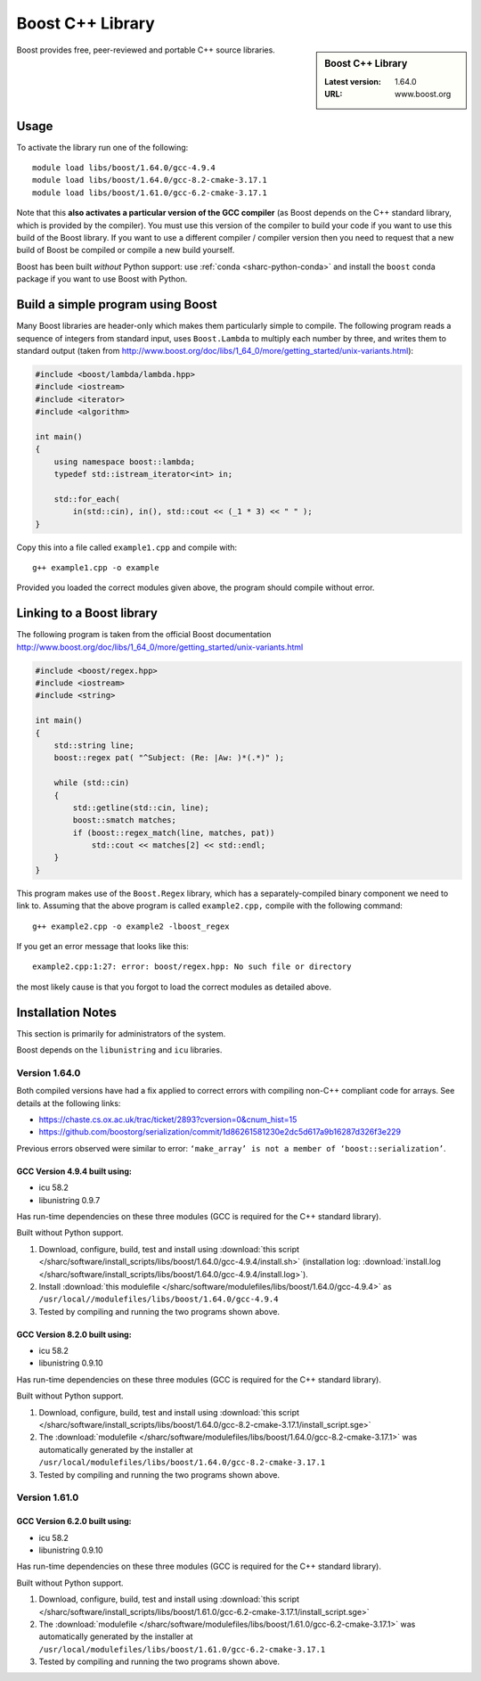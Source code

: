 .. _boost_sharc:

Boost C++ Library
=================

.. sidebar:: Boost C++ Library

   :Latest version: 1.64.0
   :URL: www.boost.org

Boost provides free, peer-reviewed and portable C++ source libraries.

Usage
-----

To activate the library run one of the following: ::

        module load libs/boost/1.64.0/gcc-4.9.4
        module load libs/boost/1.64.0/gcc-8.2-cmake-3.17.1
        module load libs/boost/1.61.0/gcc-6.2-cmake-3.17.1

Note that this **also activates a particular version of the GCC compiler** (as Boost depends on the C++ standard library, which is provided by the compiler).  You must use this version of the compiler to build your code if you want to use this build of the Boost library.  If you want to use a different compiler / compiler version then you need to request that a new build of Boost be compiled or compile a new build yourself.

Boost has been built *without* Python support: use :ref:`conda <sharc-python-conda>` and install the ``boost`` conda package if you want to use Boost with Python.

Build a simple program using Boost
----------------------------------

Many Boost libraries are header-only which makes them particularly simple to compile. The following program reads a sequence of integers from standard input, uses ``Boost.Lambda`` to multiply each number by three, and writes them to standard output (taken from http://www.boost.org/doc/libs/1_64_0/more/getting_started/unix-variants.html):

.. code-block:: c++

        #include <boost/lambda/lambda.hpp>
        #include <iostream>
        #include <iterator>
        #include <algorithm>

        int main()
        {
            using namespace boost::lambda;
            typedef std::istream_iterator<int> in;

            std::for_each(
                in(std::cin), in(), std::cout << (_1 * 3) << " " );
        }

Copy this into a file called ``example1.cpp`` and compile with: ::

        g++ example1.cpp -o example

Provided you loaded the correct modules given above, the program should compile without error.

Linking to a Boost library
--------------------------
The following program is taken from the official Boost documentation http://www.boost.org/doc/libs/1_64_0/more/getting_started/unix-variants.html

.. code-block:: c++

        #include <boost/regex.hpp>
        #include <iostream>
        #include <string>

        int main()
        {
            std::string line;
            boost::regex pat( "^Subject: (Re: |Aw: )*(.*)" );

            while (std::cin)
            {
                std::getline(std::cin, line);
                boost::smatch matches;
                if (boost::regex_match(line, matches, pat))
                    std::cout << matches[2] << std::endl;
            }
        }


This program makes use of the ``Boost.Regex`` library, which has a separately-compiled binary component we need to link to.
Assuming that the above program is called ``example2.cpp,`` compile with the following command: ::

        g++ example2.cpp -o example2 -lboost_regex

If you get an error message that looks like this: ::

        example2.cpp:1:27: error: boost/regex.hpp: No such file or directory

the most likely cause is that you forgot to load the correct modules as detailed above.

Installation Notes
------------------

This section is primarily for administrators of the system.

Boost depends on the ``libunistring`` and ``icu`` libraries.

Version 1.64.0
^^^^^^^^^^^^^^

Both compiled versions have had a fix applied to correct errors with compiling non-C++ compliant code for arrays. See details at the following links:

* https://chaste.cs.ox.ac.uk/trac/ticket/2893?cversion=0&cnum_hist=15
* https://github.com/boostorg/serialization/commit/1d86261581230e2dc5d617a9b16287d326f3e229

Previous errors observed were similar to error: ``‘make_array’ is not a member of ‘boost::serialization’``.

GCC Version 4.9.4 built using:
______________________________

- icu 58.2
- libunistring 0.9.7

Has run-time dependencies on these three modules (GCC is required for the C++ standard library).

Built without Python support.

#. Download, configure, build, test and install using :download:`this script </sharc/software/install_scripts/libs/boost/1.64.0/gcc-4.9.4/install.sh>` (installation log: :download:`install.log </sharc/software/install_scripts/libs/boost/1.64.0/gcc-4.9.4/install.log>`).
#. Install :download:`this modulefile </sharc/software/modulefiles/libs/boost/1.64.0/gcc-4.9.4>` as ``/usr/local//modulefiles/libs/boost/1.64.0/gcc-4.9.4``
#. Tested by compiling and running the two programs shown above.

GCC Version 8.2.0 built using:
______________________________

- icu 58.2
- libunistring 0.9.10

Has run-time dependencies on these three modules (GCC is required for the C++ standard library).

Built without Python support.

#. Download, configure, build, test and install using :download:`this script </sharc/software/install_scripts/libs/boost/1.64.0/gcc-8.2-cmake-3.17.1/install_script.sge>`
#. The :download:`modulefile </sharc/software/modulefiles/libs/boost/1.64.0/gcc-8.2-cmake-3.17.1>` was automatically generated by the installer at ``/usr/local/modulefiles/libs/boost/1.64.0/gcc-8.2-cmake-3.17.1``
#. Tested by compiling and running the two programs shown above.

Version 1.61.0
^^^^^^^^^^^^^^

GCC Version 6.2.0 built using:
______________________________

- icu 58.2
- libunistring 0.9.10

Has run-time dependencies on these three modules (GCC is required for the C++ standard library).

Built without Python support.

#. Download, configure, build, test and install using :download:`this script </sharc/software/install_scripts/libs/boost/1.61.0/gcc-6.2-cmake-3.17.1/install_script.sge>`
#. The :download:`modulefile </sharc/software/modulefiles/libs/boost/1.61.0/gcc-6.2-cmake-3.17.1>` was automatically generated by the installer at ``/usr/local/modulefiles/libs/boost/1.61.0/gcc-6.2-cmake-3.17.1``
#. Tested by compiling and running the two programs shown above.
